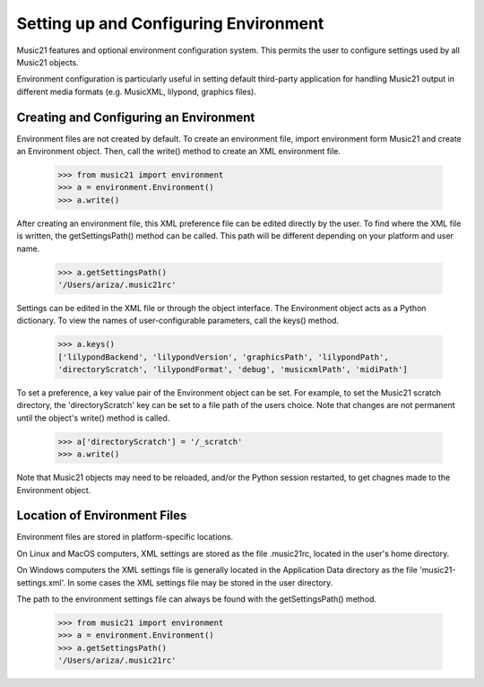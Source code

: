 




Setting up and Configuring Environment
======================================


Music21 features and optional environment configuration system. This permits the user to configure settings used by all Music21 objects.

Environment configuration is particularly useful in setting default third-party application for handling Music21 output in different media formats (e.g. MusicXML, lilypond, graphics files).




Creating and Configuring an Environment
----------------------------------------

Environment files are not created by default. To create an environment file, import environment form Music21 and create an Environment object. Then, call the  write() method to create an XML environment file.

    >>> from music21 import environment
    >>> a = environment.Environment()
    >>> a.write()

After creating an environment file, this XML preference file can be edited directly by the user. To find where the XML file is written, the getSettingsPath() method can be called. This path will be different depending on your platform and user name. 

    >>> a.getSettingsPath()
    '/Users/ariza/.music21rc'

Settings can be edited in the XML file or through the object interface. The Environment object acts as a Python dictionary. To view the names of user-configurable parameters, call the keys() method.

    >>> a.keys()
    ['lilypondBackend', 'lilypondVersion', 'graphicsPath', 'lilypondPath', 
    'directoryScratch', 'lilypondFormat', 'debug', 'musicxmlPath', 'midiPath']

To set a preference, a key value pair of the Environment object can be set. For example, to set the Music21 scratch directory, the 'directoryScratch' key can be set to a file path of the users choice. Note that changes are not permanent until the object's write() method is called.

    >>> a['directoryScratch'] = '/_scratch'
    >>> a.write()


Note that Music21 objects may need to be reloaded, and/or the Python session restarted, to get chagnes made to the Environment object.





Location of Environment Files
----------------------------------------

Environment files are stored in platform-specific locations. 

On Linux and MacOS computers, XML settings are stored as the file .music21rc, located in the user's home directory. 

On Windows computers the XML settings file is generally located in the Application Data directory as the file 'music21-settings.xml'. In some cases the XML settings file may be stored in the user directory. 


The path to the environment settings file can always be found with the getSettingsPath() method.

    >>> from music21 import environment
    >>> a = environment.Environment()
    >>> a.getSettingsPath()
    '/Users/ariza/.music21rc'

